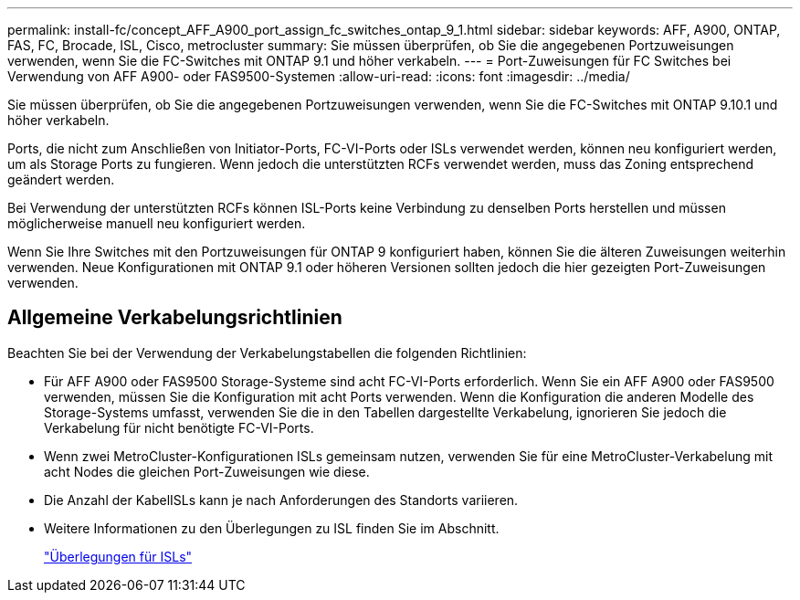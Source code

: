 ---
permalink: install-fc/concept_AFF_A900_port_assign_fc_switches_ontap_9_1.html 
sidebar: sidebar 
keywords: AFF, A900, ONTAP, FAS, FC, Brocade, ISL, Cisco, metrocluster 
summary: Sie müssen überprüfen, ob Sie die angegebenen Portzuweisungen verwenden, wenn Sie die FC-Switches mit ONTAP 9.1 und höher verkabeln. 
---
= Port-Zuweisungen für FC Switches bei Verwendung von AFF A900- oder FAS9500-Systemen
:allow-uri-read: 
:icons: font
:imagesdir: ../media/


Sie müssen überprüfen, ob Sie die angegebenen Portzuweisungen verwenden, wenn Sie die FC-Switches mit ONTAP 9.10.1 und höher verkabeln.

Ports, die nicht zum Anschließen von Initiator-Ports, FC-VI-Ports oder ISLs verwendet werden, können neu konfiguriert werden, um als Storage Ports zu fungieren. Wenn jedoch die unterstützten RCFs verwendet werden, muss das Zoning entsprechend geändert werden.

Bei Verwendung der unterstützten RCFs können ISL-Ports keine Verbindung zu denselben Ports herstellen und müssen möglicherweise manuell neu konfiguriert werden.

Wenn Sie Ihre Switches mit den Portzuweisungen für ONTAP 9 konfiguriert haben, können Sie die älteren Zuweisungen weiterhin verwenden. Neue Konfigurationen mit ONTAP 9.1 oder höheren Versionen sollten jedoch die hier gezeigten Port-Zuweisungen verwenden.



== Allgemeine Verkabelungsrichtlinien

Beachten Sie bei der Verwendung der Verkabelungstabellen die folgenden Richtlinien:

* Für AFF A900 oder FAS9500 Storage-Systeme sind acht FC-VI-Ports erforderlich. Wenn Sie ein AFF A900 oder FAS9500 verwenden, müssen Sie die Konfiguration mit acht Ports verwenden. Wenn die Konfiguration die anderen Modelle des Storage-Systems umfasst, verwenden Sie die in den Tabellen dargestellte Verkabelung, ignorieren Sie jedoch die Verkabelung für nicht benötigte FC-VI-Ports.
* Wenn zwei MetroCluster-Konfigurationen ISLs gemeinsam nutzen, verwenden Sie für eine MetroCluster-Verkabelung mit acht Nodes die gleichen Port-Zuweisungen wie diese.
* Die Anzahl der KabelISLs kann je nach Anforderungen des Standorts variieren.
* Weitere Informationen zu den Überlegungen zu ISL finden Sie im Abschnitt.
+
link:concept_considerations_isls_mcfc.html["Überlegungen für ISLs"]


